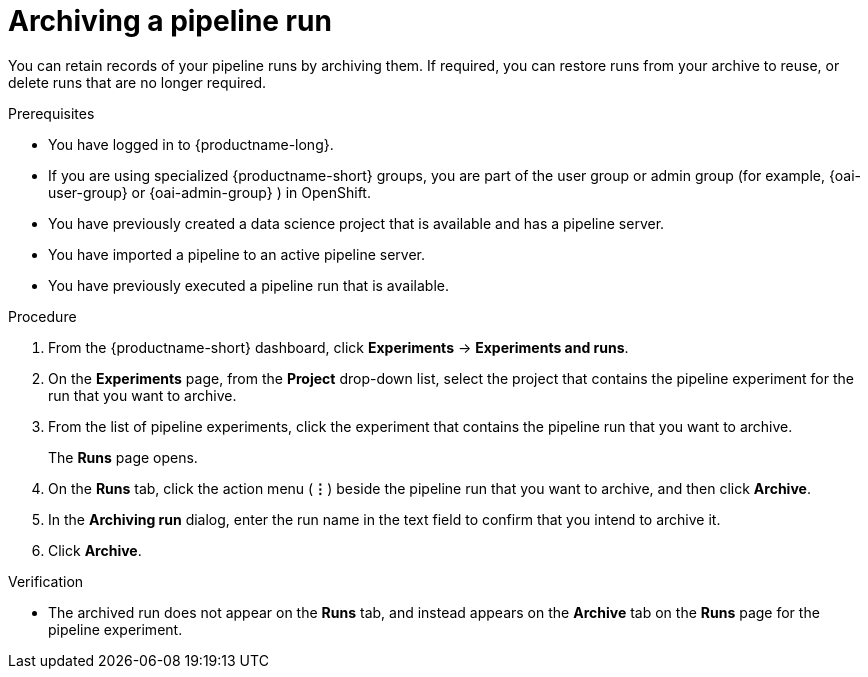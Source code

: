 :_module-type: PROCEDURE

[id="archiving-a-pipeline-run_{context}"]
= Archiving a pipeline run

[role='_abstract']
You can retain records of your pipeline runs by archiving them. If required, you can restore runs from your archive to reuse, or delete runs that are no longer required.

.Prerequisites
* You have logged in to {productname-long}.
ifndef::upstream[]
* If you are using specialized {productname-short} groups, you are part of the user group or admin group (for example, {oai-user-group} or {oai-admin-group} ) in OpenShift.
endif::[]
ifdef::upstream[]
* If you are using specialized {productname-short} groups, you are part of the user group or admin group (for example, {odh-user-group} or {odh-admin-group}) in OpenShift.
endif::[]
* You have previously created a data science project that is available and has a pipeline server.
* You have imported a pipeline to an active pipeline server.
* You have previously executed a pipeline run that is available. 

.Procedure
. From the {productname-short} dashboard, click *Experiments* -> *Experiments and runs*.
. On the *Experiments* page, from the *Project* drop-down list, select the project that contains the pipeline experiment for the run that you want to archive.
. From the list of pipeline experiments, click the experiment that contains the pipeline run that you want to archive. 
+
The *Runs* page opens.
. On the *Runs* tab, click the action menu (*&#8942;*) beside the pipeline run that you want to archive, and then click *Archive*.
. In the *Archiving run* dialog, enter the run name in the text field to confirm that you intend to archive it.
. Click *Archive*.

.Verification
* The archived run does not appear on the *Runs* tab, and instead appears on the *Archive* tab on the *Runs* page for the pipeline experiment.

//[role='_additional-resources']
//.Additional resources
